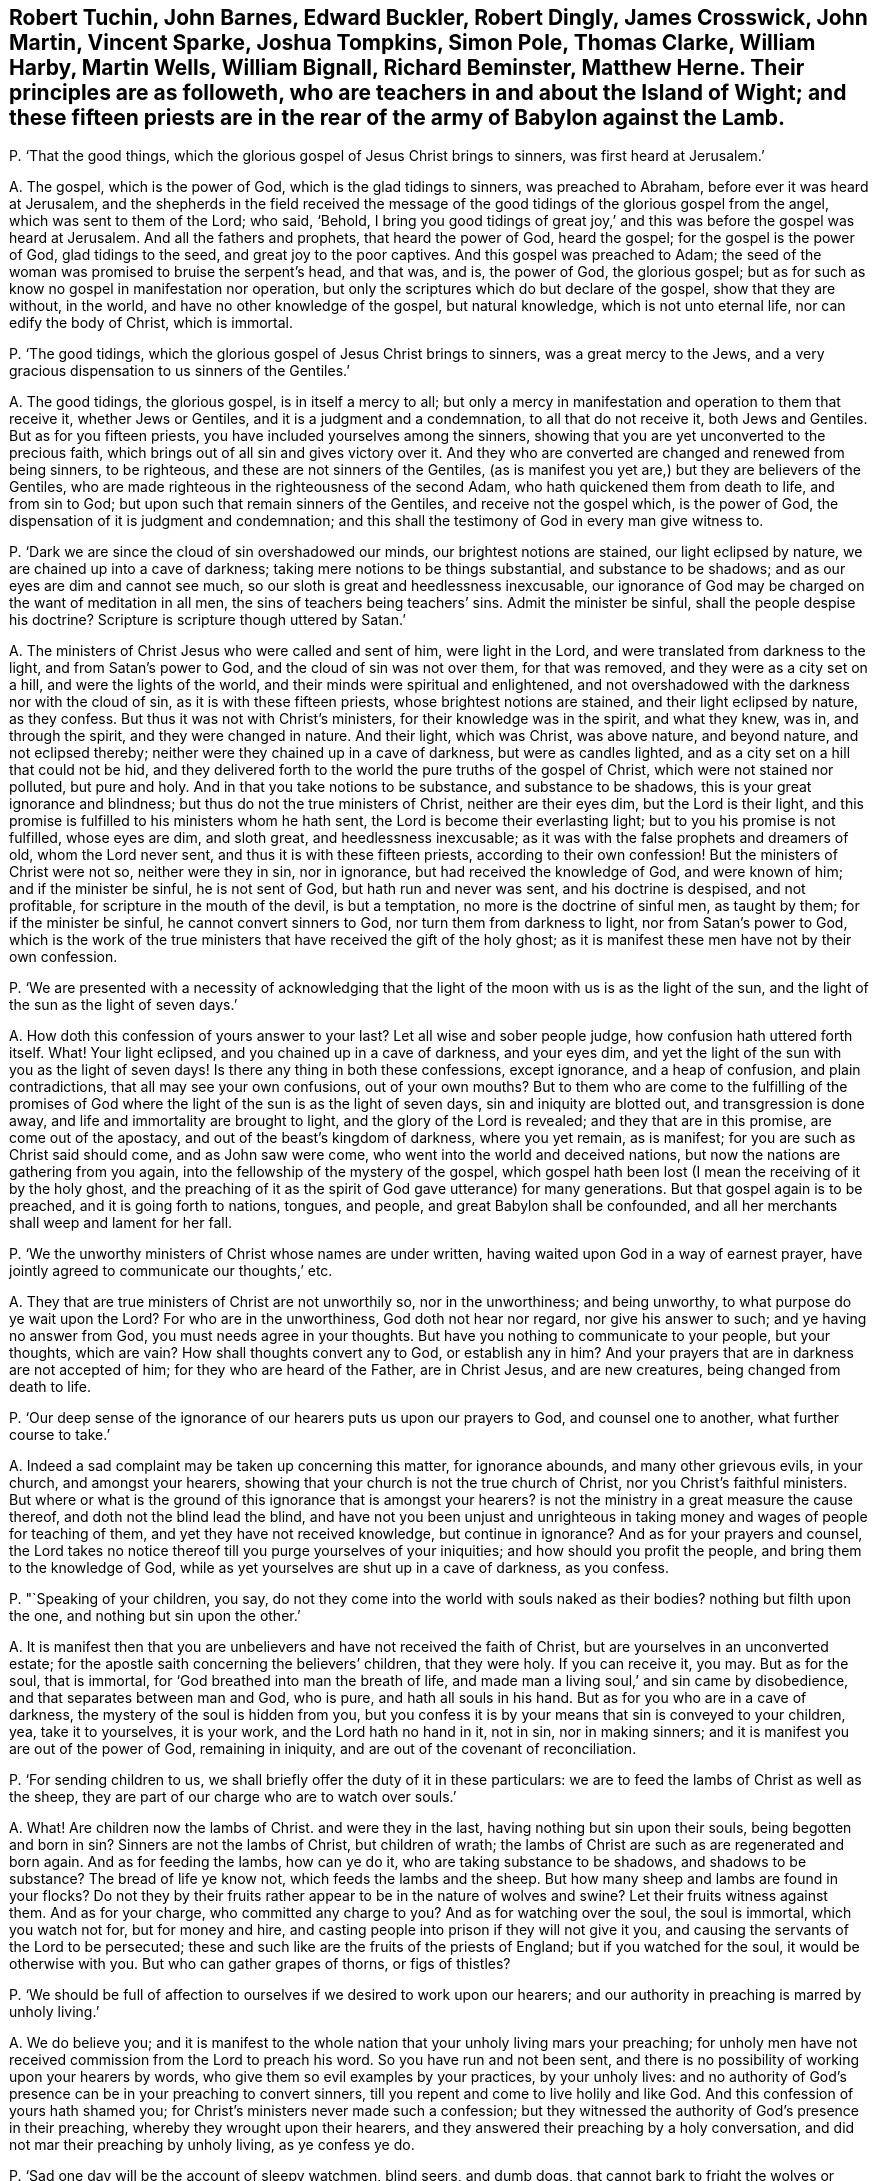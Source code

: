 [#ch-124.style-blurb, short="Fifteen Priests in and about the Island of Wight"]
== Robert Tuchin, John Barnes, Edward Buckler, Robert Dingly, James Crosswick, John Martin, Vincent Sparke, Joshua Tompkins, Simon Pole, Thomas Clarke, William Harby, Martin Wells, William Bignall, Richard Beminster, Matthew Herne. Their principles are as followeth, who are teachers in and about the Island of Wight; and these fifteen priests are in the rear of the army of Babylon against the Lamb.

[.discourse-part]
P+++.+++ '`That the good things, which the glorious gospel of Jesus Christ brings to sinners,
was first heard at Jerusalem.`'

[.discourse-part]
A+++.+++ The gospel, which is the power of God, which is the glad tidings to sinners,
was preached to Abraham, before ever it was heard at Jerusalem,
and the shepherds in the field received the message of the
good tidings of the glorious gospel from the angel,
which was sent to them of the Lord; who said, '`Behold,
I bring you good tidings of great joy,`' and this
was before the gospel was heard at Jerusalem.
And all the fathers and prophets, that heard the power of God, heard the gospel;
for the gospel is the power of God, glad tidings to the seed,
and great joy to the poor captives.
And this gospel was preached to Adam;
the seed of the woman was promised to bruise the serpent`'s head, and that was, and is,
the power of God, the glorious gospel;
but as for such as know no gospel in manifestation nor operation,
but only the scriptures which do but declare of the gospel, show that they are without,
in the world, and have no other knowledge of the gospel, but natural knowledge,
which is not unto eternal life, nor can edify the body of Christ, which is immortal.

[.discourse-part]
P+++.+++ '`The good tidings, which the glorious gospel of Jesus Christ brings to sinners,
was a great mercy to the Jews,
and a very gracious dispensation to us sinners of the Gentiles.`'

[.discourse-part]
A+++.+++ The good tidings, the glorious gospel, is in itself a mercy to all;
but only a mercy in manifestation and operation to them that receive it,
whether Jews or Gentiles, and it is a judgment and a condemnation,
to all that do not receive it, both Jews and Gentiles.
But as for you fifteen priests, you have included yourselves among the sinners,
showing that you are yet unconverted to the precious faith,
which brings out of all sin and gives victory over it.
And they who are converted are changed and renewed from being sinners, to be righteous,
and these are not sinners of the Gentiles,
(as is manifest you yet are,) but they are believers of the Gentiles,
who are made righteous in the righteousness of the second Adam,
who hath quickened them from death to life, and from sin to God;
but upon such that remain sinners of the Gentiles, and receive not the gospel which,
is the power of God, the dispensation of it is judgment and condemnation;
and this shall the testimony of God in every man give witness to.

[.discourse-part]
P+++.+++ '`Dark we are since the cloud of sin overshadowed our minds,
our brightest notions are stained, our light eclipsed by nature,
we are chained up into a cave of darkness; taking mere notions to be things substantial,
and substance to be shadows; and as our eyes are dim and cannot see much,
so our sloth is great and heedlessness inexcusable,
our ignorance of God may be charged on the want of meditation in all men,
the sins of teachers being teachers`' sins.
Admit the minister be sinful, shall the people despise his doctrine?
Scripture is scripture though uttered by Satan.`'

[.discourse-part]
A+++.+++ The ministers of Christ Jesus who were called and sent of him, were light in the Lord,
and were translated from darkness to the light, and from Satan`'s power to God,
and the cloud of sin was not over them, for that was removed,
and they were as a city set on a hill, and were the lights of the world,
and their minds were spiritual and enlightened,
and not overshadowed with the darkness nor with the cloud of sin,
as it is with these fifteen priests, whose brightest notions are stained,
and their light eclipsed by nature, as they confess.
But thus it was not with Christ`'s ministers, for their knowledge was in the spirit,
and what they knew, was in, and through the spirit, and they were changed in nature.
And their light, which was Christ, was above nature, and beyond nature,
and not eclipsed thereby; neither were they chained up in a cave of darkness,
but were as candles lighted, and as a city set on a hill that could not be hid,
and they delivered forth to the world the pure truths of the gospel of Christ,
which were not stained nor polluted, but pure and holy.
And in that you take notions to be substance, and substance to be shadows,
this is your great ignorance and blindness; but thus do not the true ministers of Christ,
neither are their eyes dim, but the Lord is their light,
and this promise is fulfilled to his ministers whom he hath sent,
the Lord is become their everlasting light; but to you his promise is not fulfilled,
whose eyes are dim, and sloth great, and heedlessness inexcusable;
as it was with the false prophets and dreamers of old, whom the Lord never sent,
and thus it is with these fifteen priests, according to their own confession!
But the ministers of Christ were not so, neither were they in sin, nor in ignorance,
but had received the knowledge of God, and were known of him;
and if the minister be sinful, he is not sent of God, but hath run and never was sent,
and his doctrine is despised, and not profitable,
for scripture in the mouth of the devil, is but a temptation,
no more is the doctrine of sinful men, as taught by them; for if the minister be sinful,
he cannot convert sinners to God, nor turn them from darkness to light,
nor from Satan`'s power to God,
which is the work of the true ministers that have received the gift of the holy ghost;
as it is manifest these men have not by their own confession.

[.discourse-part]
P+++.+++ '`We are presented with a necessity of acknowledging that the
light of the moon with us is as the light of the sun,
and the light of the sun as the light of seven days.`'

[.discourse-part]
A+++.+++ How doth this confession of yours answer to your last?
Let all wise and sober people judge, how confusion hath uttered forth itself.
What!
Your light eclipsed, and you chained up in a cave of darkness, and your eyes dim,
and yet the light of the sun with you as the light of seven days!
Is there any thing in both these confessions, except ignorance, and a heap of confusion,
and plain contradictions, that all may see your own confusions, out of your own mouths?
But to them who are come to the fulfilling of the promises of God
where the light of the sun is as the light of seven days,
sin and iniquity are blotted out, and transgression is done away,
and life and immortality are brought to light, and the glory of the Lord is revealed;
and they that are in this promise, are come out of the apostacy,
and out of the beast`'s kingdom of darkness, where you yet remain, as is manifest;
for you are such as Christ said should come, and as John saw were come,
who went into the world and deceived nations,
but now the nations are gathering from you again,
into the fellowship of the mystery of the gospel,
which gospel hath been lost (I mean the receiving of it by the holy ghost,
and the preaching of it as the spirit of God gave utterance) for many generations.
But that gospel again is to be preached, and it is going forth to nations, tongues,
and people, and great Babylon shall be confounded,
and all her merchants shall weep and lament for her fall.

[.discourse-part]
P+++.+++ '`We the unworthy ministers of Christ whose names are under written,
having waited upon God in a way of earnest prayer,
have jointly agreed to communicate our thoughts,`' etc.

[.discourse-part]
A+++.+++ They that are true ministers of Christ are not unworthily so, nor in the unworthiness;
and being unworthy, to what purpose do ye wait upon the Lord?
For who are in the unworthiness, God doth not hear nor regard,
nor give his answer to such; and ye having no answer from God,
you must needs agree in your thoughts.
But have you nothing to communicate to your people, but your thoughts, which are vain?
How shall thoughts convert any to God, or establish any in him?
And your prayers that are in darkness are not accepted of him;
for they who are heard of the Father, are in Christ Jesus, and are new creatures,
being changed from death to life.

[.discourse-part]
P+++.+++ '`Our deep sense of the ignorance of our hearers puts us upon our prayers to God,
and counsel one to another, what further course to take.`'

[.discourse-part]
A+++.+++ Indeed a sad complaint may be taken up concerning this matter, for ignorance abounds,
and many other grievous evils, in your church, and amongst your hearers,
showing that your church is not the true church of Christ,
nor you Christ`'s faithful ministers.
But where or what is the ground of this ignorance that is amongst your hearers?
is not the ministry in a great measure the cause thereof,
and doth not the blind lead the blind,
and have not you been unjust and unrighteous in taking
money and wages of people for teaching of them,
and yet they have not received knowledge, but continue in ignorance?
And as for your prayers and counsel,
the Lord takes no notice thereof till you purge yourselves of your iniquities;
and how should you profit the people, and bring them to the knowledge of God,
while as yet yourselves are shut up in a cave of darkness, as you confess.

[.discourse-part]
P+++.+++ "`Speaking of your children, you say,
do not they come into the world with souls naked as their bodies?
nothing but filth upon the one, and nothing but sin upon the other.`'

[.discourse-part]
A+++.+++ It is manifest then that you are unbelievers and have not received the faith of Christ,
but are yourselves in an unconverted estate;
for the apostle saith concerning the believers`' children, that they were holy.
If you can receive it, you may.
But as for the soul, that is immortal, for '`God breathed into man the breath of life,
and made man a living soul,`' and sin came by disobedience,
and that separates between man and God, who is pure, and hath all souls in his hand.
But as for you who are in a cave of darkness, the mystery of the soul is hidden from you,
but you confess it is by your means that sin is conveyed to your children, yea,
take it to yourselves, it is your work, and the Lord hath no hand in it, not in sin,
nor in making sinners; and it is manifest you are out of the power of God,
remaining in iniquity, and are out of the covenant of reconciliation.

[.discourse-part]
P+++.+++ '`For sending children to us,
we shall briefly offer the duty of it in these particulars:
we are to feed the lambs of Christ as well as the sheep,
they are part of our charge who are to watch over souls.`'

[.discourse-part]
A+++.+++ What!
Are children now the lambs of Christ.
and were they in the last, having nothing but sin upon their souls,
being begotten and born in sin?
Sinners are not the lambs of Christ, but children of wrath;
the lambs of Christ are such as are regenerated and born again.
And as for feeding the lambs, how can ye do it, who are taking substance to be shadows,
and shadows to be substance?
The bread of life ye know not, which feeds the lambs and the sheep.
But how many sheep and lambs are found in your flocks?
Do not they by their fruits rather appear to be in the nature of wolves and swine?
Let their fruits witness against them.
And as for your charge, who committed any charge to you?
And as for watching over the soul, the soul is immortal, which you watch not for,
but for money and hire, and casting people into prison if they will not give it you,
and causing the servants of the Lord to be persecuted;
these and such like are the fruits of the priests of England;
but if you watched for the soul, it would be otherwise with you.
But who can gather grapes of thorns, or figs of thistles?

[.discourse-part]
P+++.+++ '`We should be full of affection to ourselves if we desired to work upon our hearers;
and our authority in preaching is marred by unholy living.`'

[.discourse-part]
A+++.+++ We do believe you;
and it is manifest to the whole nation that your unholy living mars your preaching;
for unholy men have not received commission from the Lord to preach his word.
So you have run and not been sent,
and there is no possibility of working upon your hearers by words,
who give them so evil examples by your practices, by your unholy lives:
and no authority of God`'s presence can be in your preaching to convert sinners,
till you repent and come to live holily and like God.
And this confession of yours hath shamed you;
for Christ`'s ministers never made such a confession;
but they witnessed the authority of God`'s presence in their preaching,
whereby they wrought upon their hearers,
and they answered their preaching by a holy conversation,
and did not mar their preaching by unholy living, as ye confess ye do.

[.discourse-part]
P+++.+++ '`Sad one day will be the account of sleepy watchmen, blind seers, and dumb dogs,
that cannot bark to fright the wolves or warn the sheep.`'

[.discourse-part]
A+++.+++ Then look to yourselves;
for blind seers are such as do not convert the people
who speak imaginations of their own hearts,
and not from the mouth of the Lord, and use their tongues,
when the Lord hath not spoken unto them, and preach for hire and divine for money,
and seek for gain from their quarter;
and that cry peace to them that put into their mouths,
and prepare war against them who do not: such are blind seers, sleepy watchmen,
and dumb dogs, of whom you speak; whose account indeed will be sad one day.
And these are the wolves that must be frighted, that do put on the sheep`'s clothing,
but inwardly are raveners and devourers,
which went out from the apostles in the days of John,
and which Christ prophesied should come; of whose generation you are,
and not of the generation of the sheep, who ever were persecuted;
and the Lord is beginning to affright you and to gather his sheep,
and this is the Lord fulfilling in this day.

[.discourse-part]
P+++.+++ '`Many congregations still continue waste;
none compassionate to tell them of the fire and brimstone from heaven for their sins;
how many shoot off a few pop-guns against their gross sins,
and then lick them whole with ill applied promises,
but the blood of the people shall be required at their hands.`'

[.discourse-part]
A+++.+++ Many congregations are waste, and ten thousands of people are as a wilderness,
untilled or unploughed, or unplanted, in the way of righteousness,
and the guilt of this will be laid upon the teachers,
who have long been teaching and have been well paid for the work,
and yet left whole congregations waste.
But it was not so in the apostles`' days,
nor among their churches who were in the faith of Christ Jesus;
but when the wolves in sheep`'s clothing entered, then began congregations to lie waste,
which has continued for many generations,
even while the beast and the whore have ruled over the nations;
all nations have laid waste and been void of truth to the Lord.
And who is it except yourselves that shoot pop-guns against their gross sins,
and then lick them whole?
is it not common to cry peace to them that put into your mouths,
and to prepare war against them that do not?
And is it not common amongst you to apply justification
by Christ to people that are uncovered and unrenewed,
and to apply the promises to that birth that is not heir of the kingdom?
And this is ill applied.
And though you may cry against their unholy lives, yet yourselves being unholy,
this is but hypocrisy, and sewing pillows under arm holes;
and the blood of the people will God require at the hand of such teachers and such shepherds.

[.discourse-part]
P+++.+++ '`The most faithful messengers of Christ will
acknowledge they came short of their duty.`'

[.discourse-part]
A+++.+++ They that are faithful messengers of Christ, have the answer, '`well done,
thou good and faithful servant.`' Where did Paul, or John,
or Peter acknowledge they came short of their duty?
Have not you slandered the servants of the Lord, thinking them to be like yourselves,
and falsely accusing them that you may seem justified, who are false messengers,
and come in his name when you have no commission from him?
And you come short of every good work, but thus it is not with Christ`'s true messengers,
for they fulfill his will that sent them:
and it is the Lord that worketh in them whose they are,
and whose duty they perform by his spirit.

[.discourse-part]
P+++.+++ '`The best of us have stammering tongues in this great work,
and oftentimes we do it coldly and by halves, like Pellifer we see but with one eye;
like Milkes, hear but with one ear; like unicorn, push against sin but with one horn.
Place not good preaching in large speaking, judge of a minister by his brains, not lungs,
by his heart, not throat.`'

[.discourse-part]
A+++.+++ This is confessed to your own shame, who do your work coldly and by halves:
it shows you have not the same spirit that was amongst the apostles, who were zealous,
and faithful in the work of the Lord, and did it not coldly nor by halves as you do.
And they saw with their eyes and heard with their ears, and their hearts God had opened,
and they were a terror to all unrighteousness wherever it appeared.
And the way to judge of a true minister is not by his brains, nor lungs, nor throat,
but whether he hath received the holy ghost,
and whether they have the same spirit that was amongst the apostles,
and whether the presence of the Lord be with them, and effect his own work through them?
These are the signs of Christ`'s ministers to judge them by:
so you have missed the true character to judge justly,
and your judgment is false, and it shows you are not guided by the infallible spirit of God.

[.discourse-part]
P+++.+++ '`We must attend to the words of the minister, though he himself be fruitless;
in which sense we may be said to gather grapes of thorns, and figs of thistles:
unsanctified ministers may possibly convert and comfort sinners,
though our candle be in a dark lantern, and the saints know not what God is a doing.`'

[.discourse-part]
A+++.+++ Christ said, '`Either make the tree good, and his fruit good,
or the tree nought and his fruit nought,`' and '`none can gather
grapes of thorns or figs of thistles;`' but you say the contrary:
and are pleading for fruitless ministers that they should be attended to,
but the apostle exhorted to turn from them that had the form of godliness,
but not the power.
And judge in your own selves how your words agree with Christ`'s and the apostles,
they appear to be quite contrary.
And unsanctified men are not Christ`'s ministers,
nor did Christ ever send unsanctified persons, and they that run and were not sent,
should not profit, nor did profit the people at all,
could neither comfort saints nor convert sinners.
But you are pleading for unsanctified ministers and for sinful ministers,
and say that people should not despise their doctrine; yea,
the doctrine and words of unbelievers are despised and rejected by the saints,
and though you say, '`scripture is scripture though uttered by Satan,`' yet I say,
scripture in the mouth of Satan is temptation and not edification;
and it is true your hearts are dark, and minds are dark, even as a dark lantern,
we do believe it; and the light in you shines in darkness,
and is held in the dark lantern, and no light in you appears unto the dark world,
but your unholy lives and unsanctified spirits, and you know not what God is a doing,
who are unbelievers.
But the saints have the mind of Christ, and know what God is doing;
for his spirit dwells in them,
but you have shut out yourselves that you are ignorant of God and what he is doing;
but Christ`'s ministers, their light shines among men, and their good works are seen,
but you have showed your folly and ignorance to all the world.

[.discourse-part]
P+++.+++ '`But what if somewhat in the lives of ministers, contradict the word they preach;
disorderly teachers are pretty well purged out; if any continue,
it is the fault of them that do not bring their wickedness to light,
that such may be rooted out, who make the offering to be abhorred,
the sins of the teachers being teachers`' sins.`'

[.discourse-part]
A+++.+++ The true ministers of Christ, their conversations were in heaven,
and their good works and holy lives were agreeable to the word they preached;
but disorderly teachers are not purged out.
To preach for hire, is a disorder, and to cause people to be put into prison,
and to be persecuted, and to be whipped, and to have their goods spoiled,
these are disorderly practices, and such are disorderly teachers,
many of whom there are yet unpurged out.
But now the Lord God is arisen to try and to purge, and to bring wickedness to light,
and to condemn the sins of teachers, and teachers for their sins,
and such shall be rooted out, whose offering is abhorred of the Lord,
because iniquity lodges in their hearts, and their lives are unsanctified,
contradicting in their practices what they preach in words;
such are hypocrites whom God will judge,
and the law will utterly root you out in his season; you that are disorderly,
and out of the order of the true church of Christ.

[.discourse-part]
P+++.+++ '`We do not thunder in our pulpits, nor lighten in our conversations as we might;
our thunderings are no more heard by glorifying Christ
than their hallelujahs are by us.`'

[.discourse-part]
A+++.+++ You want the word of the Lord, which is terrible, it is not in your mouths,
but the words of your own imaginations;
and your words answer not to the witness of God in the people`'s consciences,
but you are like the dreamers the apostle speaks of;
whose conversations are bad examples to all that look upon you;
your unholy lives give an ill savour, and do not enlighten any man in the way of truth;
and saints, that are glorified, do deny you, and hear you not,
excepting to give their witness against you:
neither do you know what the saints`' hallelujahs are,
who rejoice over the whore that hath made all nations drunk;
but of these things are you ignorant,
and you are shut out from the assembly of them that
can sing hallelujah to God and the Lamb forevermore.

[.discourse-part]
P+++.+++ '`It is treason to undertake an embassage without commission: I sent them not,
yet they run, saith the Lord, not knowing why, nor whither,
they can tell no tidings for climbing on high,
with the ape they do but show their own deformity.`'

[.discourse-part]
A+++.+++ There is none more guilty than yourselves of this treason,
and out of your own mouths will the Lord judge you.
Where is your commission, and what is it?
Any other except such as the pope gave to his ministers?
having your degrees in your schools and attaining from one art and office to another,
till at last you profess to be attained to the ministry:
but this is not God`'s way of commissioning, but antichrist`'s way,
and the Lord God is risen who will confound it.
For the Lord hath not spoken to you, neither hath he revealed his glory to you,
you have neither seen his shape nor heard his voice, neither are the tidings you bring,
effectual to convert sinners; for you are climbed up another way,
and enter not in at the door, and the ape is truly your figure,
for your deformity appears to the saints,
and all the children of light do see you and your original,
which came up in the falling away of the true churches, when antichrist took the throne,
and the man of sin got up into the temple,
who for many generations amongst you hath shown himself to be God,
and hath been worshipped as God.

[.discourse-part]
P+++.+++ '`The accomplices of Korah, Dathan, and Abiram, who usurped the priests`' office,
were destroyed, a warning piece for such as usurp the ministerial function uncalled,
and unordained; let them take heed, when they presume to vent their illiterate,
rude incoherence, and blasphemous stuff.`'

[.discourse-part]
A+++.+++ This belongs to yourselves, ye men of unholy lives,
who have usurped the ministry uncalled and unordained of the Lord, and by his spirit;
and you may take warning at Korah`'s destruction,
whom the Lord shall as surely destroy with the fire of his jealousy.
For while the beast hath had power over nations, and the whore made nations drunk,
all this time hath your authority been exalted, by which you have been set up,
and your ministers, without the life that the true ministers were in,
and without that call and ordination which they had, for you are of man and by man,
and you effect not the work of the true ministry of Christ, but are left desolate,
and are desolate of the presence of God,
being yourselves unlearned in the doctrine of Christ,
venting your imaginations out of the truth, and out of the power of God,
and there stands your ministry.

[.discourse-part]
P+++.+++ '`Unsanctified ministers may possibly convert to God.`'

[.discourse-part]
A+++.+++ No, he that is unsanctified is out of the power of God,
and the word of God abides not in him, and he runs and is not sent,
and it is not possible that such can convert sinners,
who are themselves unconverted from their iniquities.

[.discourse-part]
P+++.+++ '`That some learned Christians have been able to squeeze the greatest
mysteries of our religion out of the writings of some heathens.`'

[.discourse-part]
A+++.+++ This is the sum of your principles, you fifteen priests,
and here is the sum of your ignorance and wretchedness discovered,
and the vanity of your religion, whose foundation is the writings of heathens,
and the heathens that knew not God; out of their writings is your religion made up,
as you confess.
This is the whore`'s religion that sits upon the beast,
that the world hath long wondered after,
and not the true religion which the apostles and true churches were in.
And they are no christians, no saints,
nor true christians that go to the writings of heathens to squeeze out mysteries;
they that do so, are the christians in the apostacy,
who are fallen from the life of righteousness, such as you and thousands are,
at this day, being without the spirit, and without Christ;
therefore you run to the heathen for knowledge, and shame true christianity,
and true christians, in reputing the heathen wiser than yourselves,
who are fain to run to their writings to make up your mysteries.
And such is your religion, deceit, and vanity, and the mystery thereof, studied for,
out of the heathens`' writings!
This is christianity in the apostacy,
and the religion apostatized from the life of true christianity;
for the true christian religion, the foundation thereof is Christ,
who is the mystery of God, and of life, and salvation,
and the mysteries of our true christian religion,
which we live in that are come out of the apostasy,
are revealed to us by the spirit of the Father that dwells in us,
and is in all that are in the true christian religion,
who deny the heathens and your apostatized christians,
and are come into the mysteries of eternal salvation,
which are not squeezed by imaginations of men, but revealed by the spirit of God;
the great mystery, Christ in us, and the mystery of the kingdom,
all this is made manifest to us, and to true christians,
whose religion stands in the power of God, and not in the tradition of men,
nor fetched from the heathens`' writings.
And this religion will stand forever, but your religion, and ministry, and church,
will the Lord confound, the author of which is the heathens`' writings;
and how then shalt it stand?
It is out of the bottomless pit, and ariseth out of that,
and thither shall it be turned into the pit that hath no bottom.
Oh! how have you blind leaders led the blind, that have been professing to teach Christ,
and faith in him, these many years.
And have you taken so much money of the nations,
and do you now tell us that the greatest mysteries of your
religion are squeezed out of the heathens`' writings?
O ye unrighteous men, blind leaders! the Lord God Almighty is now risen,
and the nations can no longer be satisfied with this religion,
but the Lord is gathering out of your mouths, and you must howl and lament;
all the idle dumb shepherds shall be confounded, and souls delivered,
of which they have made a prey;
for the souls of men have been the merchandise of Babylon`'s merchants,
they have bought and sold the souls of men, they have blinded the eye of the soul,
and trodden it down,
and the immortal soul hath not been respected otherwise than to make merchandise thereof,
to get gain thereby.
There have been many traffickers since the days of the apostles,
that have made merchandise of souls, but the judgment of the great whore is come,
and of Babylon the mother of harlots,
and the Lord God and the Lamb will plead against her,
and the jaws of the wicked shall be broken,
and their hearts shall utterly fail in the midst of them,
and the Lord will reveal his righteousness from heaven,
and by his judgments shall he be known in the earth, a mighty God, and a dreadful;
and his dread and terror shall take hold upon your consciences.
Come down and sit in the dust, for the Lord`'s controversy is against you;
he will bruise you with an iron rod, he will break you as a potter`'s vessel,
and his hand ye shall not escape;
for ye are but like briars and thorns in battle before him,
and like the stubble in which the fire is kindled,
and you will be as the dross in the time of purging, and as reprobate silver:
the Lord God hath said it.

